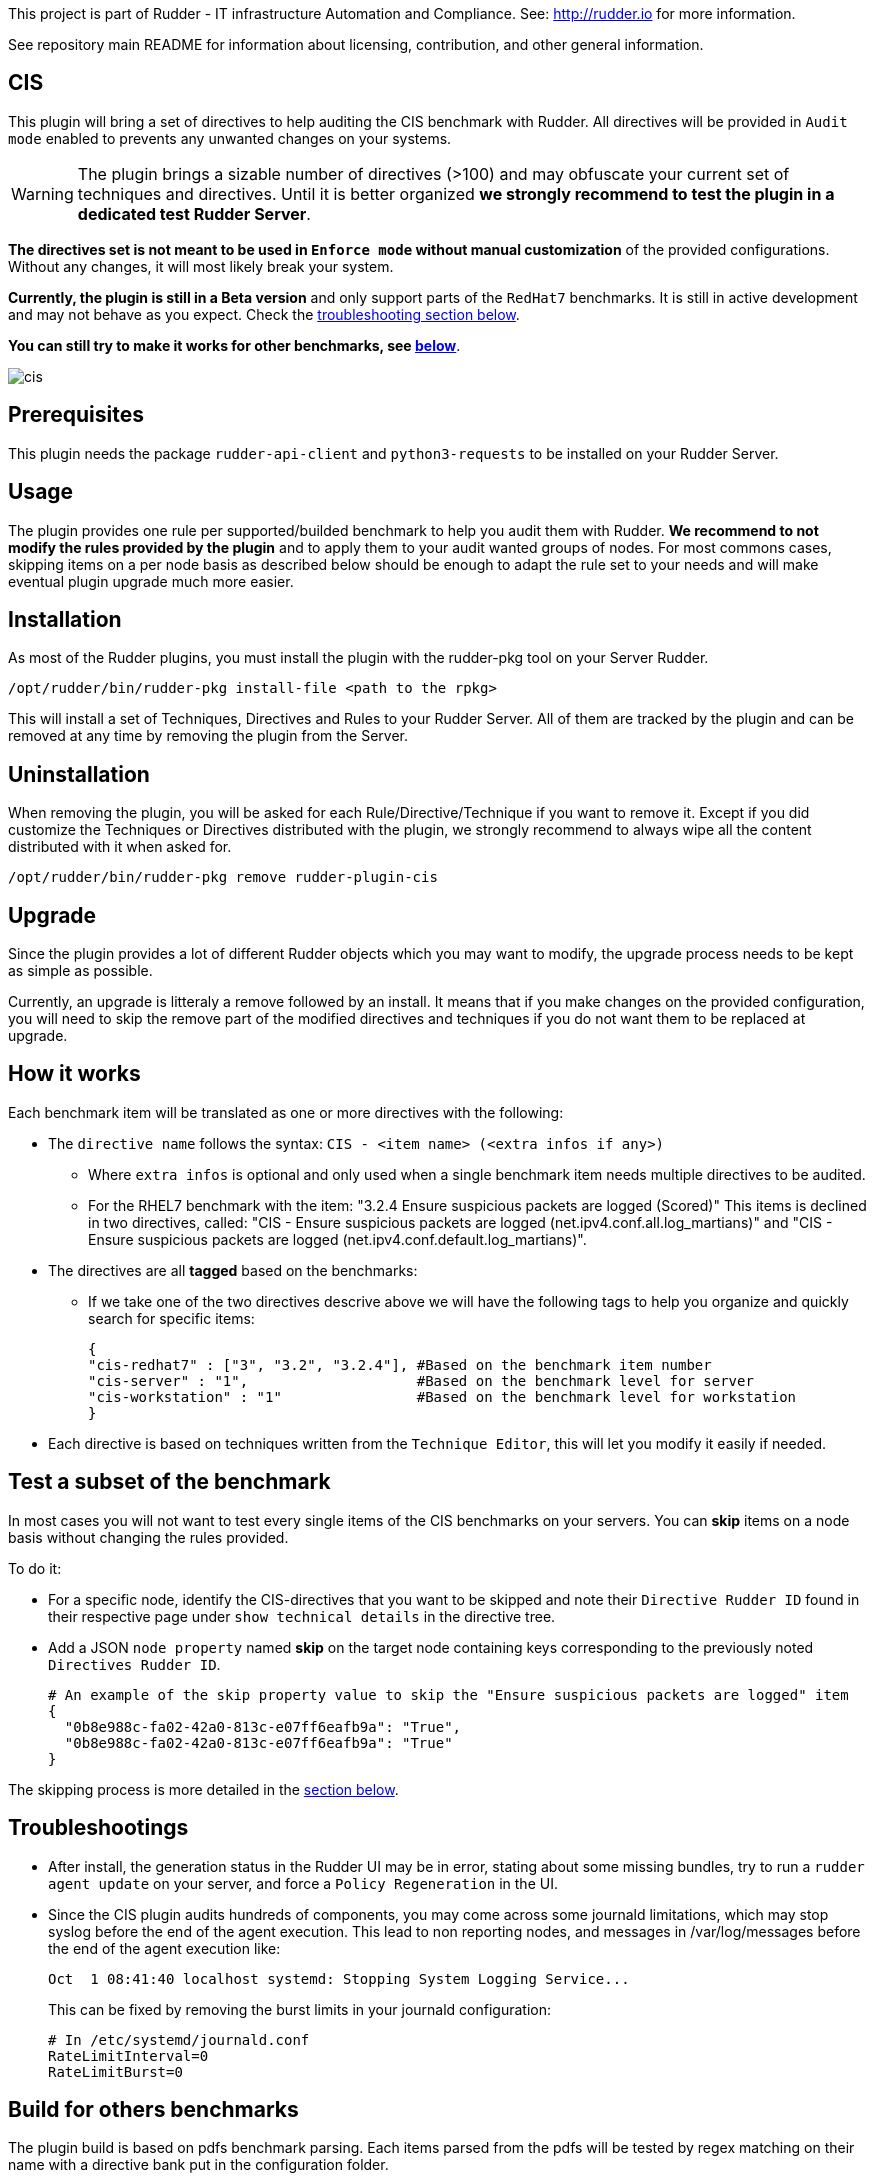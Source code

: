 This project is part of Rudder - IT infrastructure Automation and Compliance.
See: http://rudder.io for more information.

See repository main README for information about licensing, contribution, and
other general information.

// Everything after this line goes into Rudder documentation
// ====doc====
[cis-plugin]
= CIS

This plugin will bring a set of directives to help auditing the CIS benchmark with Rudder.
All directives will be provided in `Audit mode` enabled to prevents any unwanted changes on your systems.


WARNING: The plugin brings a sizable number of directives (>100) and may obfuscate your current set of techniques and directives. Until it is better organized *we strongly recommend to test the plugin in a dedicated test Rudder Server*.


*The directives set is not meant to be used in `Enforce mode` without manual customization* of the provided
configurations. Without any changes, it will most likely break your system.

*Currently, the plugin is still in a Beta version* and only support parts of the `RedHat7` benchmarks. It is still in active development
and may not behave as you expect. Check the <<Troubleshootings, troubleshooting section below>>.

*You can still try to make it works for other benchmarks, see <<Build, below>>*.

image::workflows/cis.png[]

== Prerequisites

This plugin needs the package `rudder-api-client` and `python3-requests` to be installed on your Rudder Server.


== Usage

The plugin provides one rule per supported/builded benchmark to help you audit them with Rudder.
*We recommend to not modify the rules provided by the plugin* and to apply them to your audit wanted groups of nodes. For most commons cases, skipping items on a per node basis as described below should be enough to adapt the rule set to your needs and will make eventual plugin upgrade much more easier.

== Installation

As most of the Rudder plugins, you must install the plugin with the rudder-pkg tool on your Server Rudder.

....
/opt/rudder/bin/rudder-pkg install-file <path to the rpkg>
....

This will install a set of Techniques, Directives and Rules to your Rudder Server. All of them are tracked by the plugin and can be removed at any time by removing the plugin from the Server.

== Uninstallation

When removing the plugin, you will be asked for each Rule/Directive/Technique if you want to remove it.
Except if you did customize the Techniques or Directives distributed with the plugin, we strongly recommend to always wipe all the content distributed with it when asked for.

....
/opt/rudder/bin/rudder-pkg remove rudder-plugin-cis
....

== Upgrade

Since the plugin provides a lot of different Rudder objects which you may want to modify, the upgrade process needs to be kept as simple as possible.

Currently, an upgrade is litteraly a remove followed by an install. It means that if you make changes on the provided configuration, you will need to skip the remove part of the modified directives and techniques if you do not want them to be replaced at upgrade.

== How it works

Each benchmark item will be translated as one or more directives with the following:

* The `directive name` follows the syntax: `CIS - <item name> (<extra infos if any>)`
** Where `extra infos` is optional and only used when a single benchmark item needs multiple directives to be audited.
** For the RHEL7 benchmark with the item: "3.2.4 Ensure suspicious packets are logged (Scored)"
This items is declined in two directives, called: "CIS - Ensure suspicious packets are logged (net.ipv4.conf.all.log_martians)" and "CIS - Ensure suspicious packets are logged (net.ipv4.conf.default.log_martians)".
* The directives are all *tagged* based on the benchmarks:
** If we take one of the two directives descrive above we will have the following tags to help you organize and quickly search for specific items:
+
....
{
"cis-redhat7" : ["3", "3.2", "3.2.4"], #Based on the benchmark item number
"cis-server" : "1",                    #Based on the benchmark level for server
"cis-workstation" : "1"                #Based on the benchmark level for workstation
}
....
* Each directive is based on techniques written from the `Technique Editor`, this will let you modify it easily if needed.

== Test a subset of the benchmark

In most cases you will not want to test every single items of the CIS benchmarks on your servers.
You can *skip* items on a node basis without changing the rules provided.

To do it:

* For a specific node, identify the CIS-directives that you want to be skipped and note their `Directive Rudder ID` found in their respective page under `show technical details` in the directive tree.

* Add a JSON `node property` named *skip* on the target node containing keys corresponding to the
previously noted `Directives Rudder ID`.
+
....
# An example of the skip property value to skip the "Ensure suspicious packets are logged" item
{
  "0b8e988c-fa02-42a0-813c-e07ff6eafb9a": "True",
  "0b8e988c-fa02-42a0-813c-e07ff6eafb9a": "True"
}
....

The skipping process is more detailed in the <<Skip_directive, section below>>.

[#Troubleshootings]
== Troubleshootings

* After install, the generation status in the Rudder UI may be in error, stating about some missing bundles, try to run a `rudder agent update` on your
server, and force a `Policy Regeneration` in the UI.
* Since the CIS plugin audits hundreds of components, you may come across some journald limitations, which may stop syslog before the end of the agent execution.
This lead to non reporting nodes, and messages in /var/log/messages before the end of the agent execution like:
+
....
Oct  1 08:41:40 localhost systemd: Stopping System Logging Service...
....
+
This can be fixed by removing the burst limits in your journald configuration:
+
....
# In /etc/systemd/journald.conf
RateLimitInterval=0
RateLimitBurst=0
....

[#Build]
== Build for others benchmarks

The plugin build is based on pdfs benchmark parsing. Each items parsed from the pdfs will be tested by regex matching on their name with a directive bank put in the configuration folder.

If an item name matches with a directive name, it will tagg the directive based on the pdfs, edit its description and add it to the distributed configuration.

*There is no proper check on what the directive is doing, we assume they were written by users and should be generic enough to support multiple benchmarks if the items name are identical.*

To generate a plugin providing rules for one or more non supported benchmarks, deposit the associated pdfs in the `pdfs` folder with the folowing naming convention:

....
cis_<benchmark_short_name>.pdf
....

A modification in the Makefile (to remove the private download of the pdfs, made on our side) and in the "targets" variable defined in the tools/cis-tag will be necessary
to build it at your convenience.

This will generate rules named: `CIS - <benchmark_short_name> sample rule`.
Each directives used in the different rules will then be tagged as follow:

....
# Ex with item 1.1.22 of the redhat7 benchmark
cis-redhat7: 1, 1.1, 1.1.22
cis-server: 1
cis-workstation: 2
....


== Extend, improve the directives

* Install the plugin
* Modify or create the directives or techniques you want to add to the plugin
* Export them by running:
+
....
/var/rudder/packages/rudder-plugin-cis/rudder-synchronize export rule <rule-id> <destination-file>
....
* And add the content of `<destination-file>/directives` and `<destination-file>/rules` to the plugin
repo under the `configuration` directory.
* You may need to run a build and a clean to normalize the newly added jsons.

[#Skip_directive]
Each added Technique should be as generic as possible to limit their number. Each one of them must start with a condition from `variable existence defined` as follows:

image::workflows/condition_from_variable_existence.png[]

Each generic methods used in the Technique should then be guarded by the condition:

....
skip_item_${report_data.directive_id}_false
....


